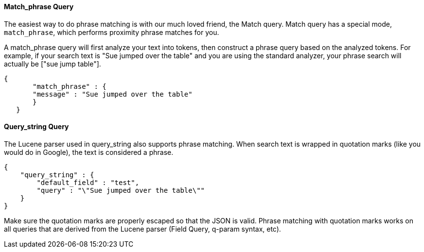 
==== Match_phrase Query

The easiest way to do phrase matching is with our much loved friend, the Match query.  Match query has a special mode, `match_phrase`, which performs proximity phrase matches for you.

A match_phrase query will first analyze your text into tokens, then construct a phrase query based on the analyzed tokens.  For example, if your search text is "Sue jumped over the table" and you are using the standard analyzer,
your phrase search will actually be ["sue jump table"].

	{
        "match_phrase" : {
        "message" : "Sue jumped over the table"
        }
    }
	
==== Query_string Query

The Lucene parser used in query_string also supports phrase matching. When search text is wrapped in quotation marks (like you would do in Google), the text is considered a phrase.

    {
        "query_string" : {
            "default_field" : "test",
            "query" : "\"Sue jumped over the table\""
        }
    }

Make sure the quotation marks are properly escaped so that the JSON is valid.  Phrase matching with quotation marks works on all queries that are derived from the Lucene parser (Field Query, q-param syntax, etc).